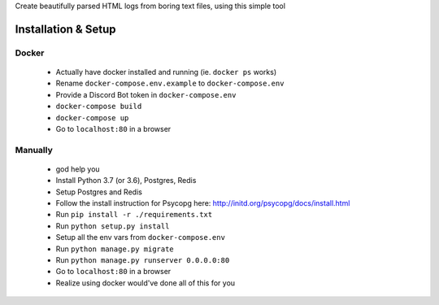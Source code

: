 Create beautifully parsed HTML logs from boring text files, using this simple tool

====================
Installation & Setup
====================

------
Docker
------

  - Actually have docker installed and running (ie. ``docker ps`` works)
  - Rename ``docker-compose.env.example`` to ``docker-compose.env``
  - Provide a Discord Bot token in ``docker-compose.env``
  - ``docker-compose build``
  - ``docker-compose up``
  - Go to ``localhost:80`` in a browser

--------
Manually
--------

  - god help you
  - Install Python 3.7 (or 3.6), Postgres, Redis
  - Setup Postgres and Redis
  - Follow the install instruction for Psycopg here: http://initd.org/psycopg/docs/install.html
  - Run ``pip install -r ./requirements.txt``
  - Run ``python setup.py install``
  - Setup all the env vars from ``docker-compose.env``
  - Run ``python manage.py migrate``
  - Run ``python manage.py runserver 0.0.0.0:80``
  - Go to ``localhost:80`` in a browser
  - Realize using docker would've done all of this for you
